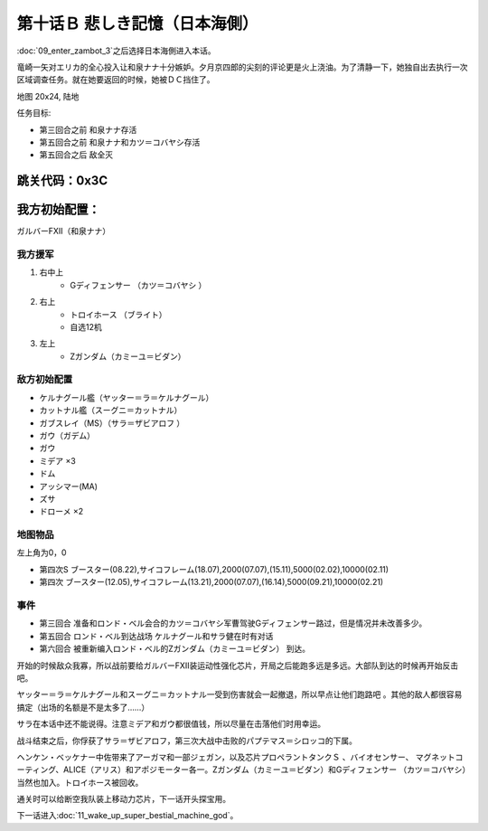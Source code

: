 .. _10B-SorrowfulMemoriesB:

第十话Ｂ 悲しき記憶（日本海側）
===============================

:doc:`09_enter_zambot_3`\ 之后选择日本海側进入本话。

竜崎一矢对エリカ的全心投入让和泉ナナ十分嫉妒。夕月京四郎的尖刻的评论更是火上浇油。为了清静一下，她独自出去执行一次区域调查任务。就在她要返回的时候，她被ＤＣ挡住了。

地图 20x24, 陆地

任务目标:

* 第三回合之前 和泉ナナ存活
* 第五回合之前 和泉ナナ和カツ＝コバヤシ存活
* 第五回合之后 敌全灭

跳关代码：0x3C
------------------
我方初始配置：
------------------

ガルバーFXII（和泉ナナ）

-------------
我方援军
-------------
#. 右中上
    * Gディフェンサー （カツ＝コバヤシ ）
#. 右上
    * トロイホース （ブライト）
    * 自选12机
#. 左上
    * Ζガンダム（カミーユ＝ビダン）

------------------
敌方初始配置
------------------

* ケルナグール艦（ヤッター＝ラ＝ケルナグール）
* カットナル艦（スーグニ＝カットナル） 
* ガブスレイ（MS）（サラ＝ザビアロフ ）
* ガウ（ガデム）
* ガウ
* ミデア ×3
* ドム
* アッシマー(MA) 
* ズサ
* ドローメ ×2


-------------
地图物品
-------------

左上角为0，0

* 第四次S ブースター(08.22),サイコフレーム(18.07),2000(07.07),(15.11),5000(02.02),10000(02.11) 
* 第四次 ブースター(12.05),サイコフレーム(13.21),2000(07.07),(16.14),5000(09.21),10000(02.21) 

------------------
事件
------------------

* 第三回合 准备和ロンド・ベル会合的カツ＝コバヤシ军曹驾驶Gディフェンサー路过，但是情况并未改善多少。
* 第五回合 ロンド・ベル到达战场 ケルナグール和サラ健在时有对话
* 第六回合 被重新编入ロンド・ベル的Ζガンダム（カミーユ＝ビダン） 到达。

开始的时候敌众我寡，所以战前要给ガルバーFXⅡ装运动性强化芯片，开局之后能跑多远是多远。大部队到达的时候再开始反击吧。

ヤッター＝ラ＝ケルナグール和スーグニ＝カットナル一受到伤害就会一起撤退，所以早点让他们跑路吧 。其他的敌人都很容易搞定（出场的名额是不是太多了……）

サラ在本话中还不能说得。注意ミデア和ガウ都很值钱，所以尽量在击落他们时用幸运。

战斗结束之后，你俘获了サラ＝ザビアロフ，第三次大战中击败的パプテマス＝シロッコ的下属。

ヘンケン・ベッケナー中佐带来了アーガマ和一部ジェガン，以及芯片プロペラントタンクＳ 、バイオセンサー、 マグネットコーティング、ALICE（アリス）和アポジモーター各一。Ζガンダム（カミーユ＝ビダン）和Gディフェンサー （カツ＝コバヤシ）当然也加入。トロイホース被回收。

通关时可以给断空我队装上移动力芯片，下一话开头探宝用。

下一话进入\ :doc:`11_wake_up_super_bestial_machine_god`\ 。
